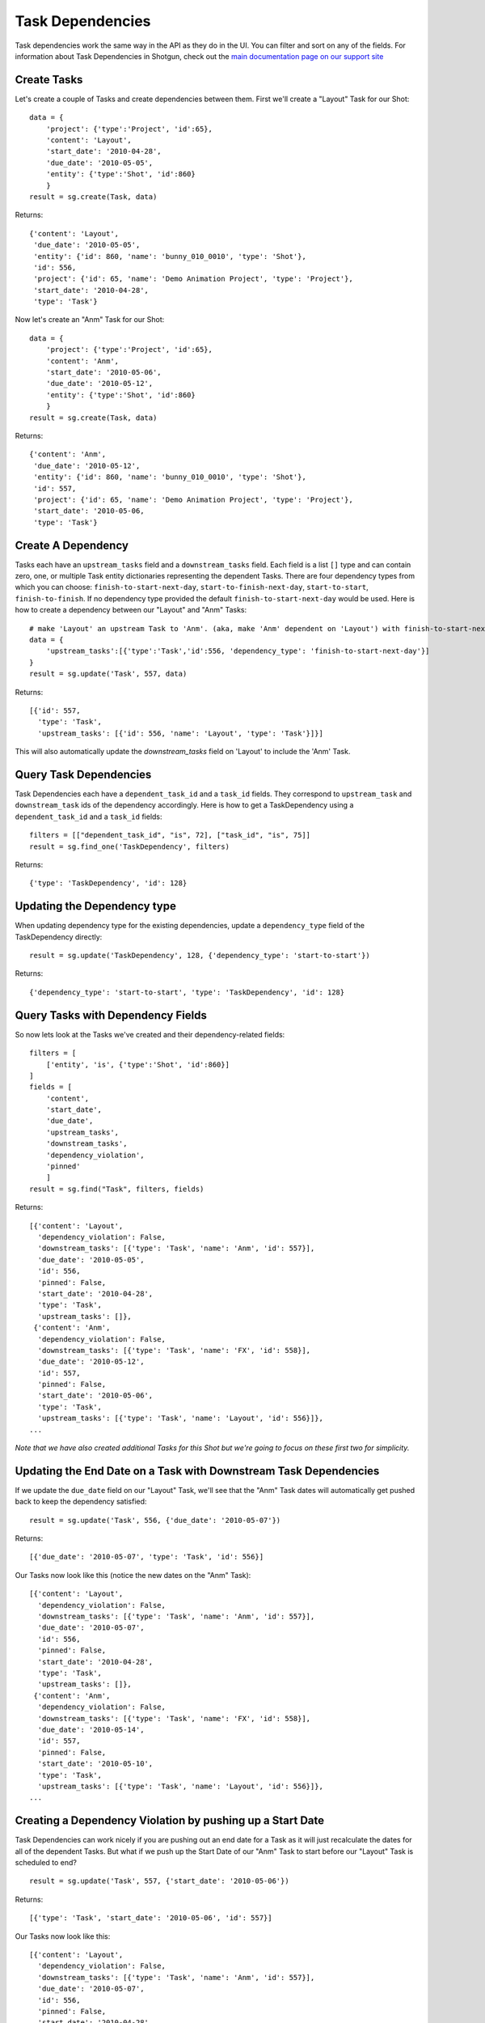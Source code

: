 .. _task_dependencies:

#################
Task Dependencies
#################

Task dependencies work the same way in the API as they do in the UI. You can filter and sort on 
any of the fields. For information about Task Dependencies in Shotgun, check out the `main 
documentation page on our support site 
<https://support.shotgunsoftware.com/hc/en-us/articles/219031228>`_

************
Create Tasks
************

Let's create a couple of Tasks and create dependencies between them. First we'll create a "Layout" 
Task for our Shot::

    data = {
        'project': {'type':'Project', 'id':65},
        'content': 'Layout',
        'start_date': '2010-04-28',
        'due_date': '2010-05-05',
        'entity': {'type':'Shot', 'id':860}
        }    
    result = sg.create(Task, data)


Returns::

    {'content': 'Layout',
     'due_date': '2010-05-05',
     'entity': {'id': 860, 'name': 'bunny_010_0010', 'type': 'Shot'},
     'id': 556,
     'project': {'id': 65, 'name': 'Demo Animation Project', 'type': 'Project'},
     'start_date': '2010-04-28',
     'type': 'Task'}


Now let's create an "Anm" Task for our Shot::

    data = {
        'project': {'type':'Project', 'id':65},
        'content': 'Anm',
        'start_date': '2010-05-06',
        'due_date': '2010-05-12',
        'entity': {'type':'Shot', 'id':860}
        }    
    result = sg.create(Task, data)

Returns::

    {'content': 'Anm',
     'due_date': '2010-05-12',
     'entity': {'id': 860, 'name': 'bunny_010_0010', 'type': 'Shot'},
     'id': 557,
     'project': {'id': 65, 'name': 'Demo Animation Project', 'type': 'Project'},
     'start_date': '2010-05-06,
     'type': 'Task'}


*******************
Create A Dependency
*******************

Tasks each have an ``upstream_tasks`` field and a ``downstream_tasks`` field. Each field is a 
list ``[]`` type and can contain zero, one, or multiple Task entity dictionaries representing the 
dependent Tasks.
There are four dependency types from which you can choose: ``finish-to-start-next-day``, ``start-to-finish-next-day``, ``start-to-start``, ``finish-to-finish``.
If no dependency type provided the default ``finish-to-start-next-day`` would be used. 
Here is how to create a dependency between our "Layout" and "Anm" Tasks::

    # make 'Layout' an upstream Task to 'Anm'. (aka, make 'Anm' dependent on 'Layout') with finish-to-start-next-day dependency type
    data = {
        'upstream_tasks':[{'type':'Task','id':556, 'dependency_type': 'finish-to-start-next-day'}]
    }
    result = sg.update('Task', 557, data)

Returns::

    [{'id': 557,
      'type': 'Task',
      'upstream_tasks': [{'id': 556, 'name': 'Layout', 'type': 'Task'}]}]

This will also automatically update the `downstream_tasks` field on 'Layout' to include the 'Anm' Task.

***********************
Query Task Dependencies 
***********************

Task Dependencies each have a ``dependent_task_id`` and a ``task_id`` fields.
They correspond to ``upstream_task`` and ``downstream_task`` ids of the dependency accordingly.
Here is how to get a TaskDependency using a ``dependent_task_id`` and a ``task_id`` fields::

    filters = [["dependent_task_id", "is", 72], ["task_id", "is", 75]]
    result = sg.find_one('TaskDependency', filters)

Returns::

    {'type': 'TaskDependency', 'id': 128}

****************************
Updating the Dependency type
****************************

When updating dependency type for the existing dependencies,
update a ``dependency_type`` field of the TaskDependency directly::

    result = sg.update('TaskDependency', 128, {'dependency_type': 'start-to-start'})

Returns::

    {'dependency_type': 'start-to-start', 'type': 'TaskDependency', 'id': 128}

**********************************
Query Tasks with Dependency Fields
**********************************

So now lets look at the Tasks we've created and their dependency-related fields::

    filters = [
        ['entity', 'is', {'type':'Shot', 'id':860}]
    ]
    fields = [
        'content',
        'start_date',
        'due_date',
        'upstream_tasks',
        'downstream_tasks',
        'dependency_violation', 
        'pinned'
        ]
    result = sg.find("Task", filters, fields)

Returns::

    [{'content': 'Layout',
      'dependency_violation': False,
      'downstream_tasks': [{'type': 'Task', 'name': 'Anm', 'id': 557}],
      'due_date': '2010-05-05',
      'id': 556,
      'pinned': False,
      'start_date': '2010-04-28',
      'type': 'Task',
      'upstream_tasks': []},
     {'content': 'Anm',
      'dependency_violation': False,
      'downstream_tasks': [{'type': 'Task', 'name': 'FX', 'id': 558}],
      'due_date': '2010-05-12',
      'id': 557,
      'pinned': False,
      'start_date': '2010-05-06',
      'type': 'Task',
      'upstream_tasks': [{'type': 'Task', 'name': 'Layout', 'id': 556}]}, 
    ...    

*Note that we have also created additional Tasks for this Shot but we're going to focus on these 
first two for simplicity.*

*****************************************************************
Updating the End Date on a Task with Downstream Task Dependencies
*****************************************************************

If we update the ``due_date`` field on our "Layout" Task, we'll see that the "Anm" Task dates 
will automatically get pushed back to keep the dependency satisfied::

    result = sg.update('Task', 556, {'due_date': '2010-05-07'})

Returns::

    [{'due_date': '2010-05-07', 'type': 'Task', 'id': 556}]

Our Tasks now look like this (notice the new dates on the "Anm" Task)::

    [{'content': 'Layout',
      'dependency_violation': False,
      'downstream_tasks': [{'type': 'Task', 'name': 'Anm', 'id': 557}],
      'due_date': '2010-05-07',
      'id': 556,
      'pinned': False,
      'start_date': '2010-04-28',
      'type': 'Task',
      'upstream_tasks': []},
     {'content': 'Anm',
      'dependency_violation': False,
      'downstream_tasks': [{'type': 'Task', 'name': 'FX', 'id': 558}],
      'due_date': '2010-05-14',
      'id': 557,
      'pinned': False,
      'start_date': '2010-05-10',
      'type': 'Task',
      'upstream_tasks': [{'type': 'Task', 'name': 'Layout', 'id': 556}]}, 
    ...  


**********************************************************
Creating a Dependency Violation by pushing up a Start Date
**********************************************************

Task Dependencies can work nicely if you are pushing out an end date for a Task as it will just 
recalculate the dates for all of the dependent Tasks. But what if we push up the Start Date of our 
"Anm" Task to start before our "Layout" Task is scheduled to end?

::
    
    result = sg.update('Task', 557, {'start_date': '2010-05-06'})

Returns::

    [{'type': 'Task', 'start_date': '2010-05-06', 'id': 557}]

Our Tasks now look like this::

    [{'content': 'Layout',
      'dependency_violation': False,
      'downstream_tasks': [{'type': 'Task', 'name': 'Anm', 'id': 557}],
      'due_date': '2010-05-07',
      'id': 556,
      'pinned': False,
      'start_date': '2010-04-28',
      'type': 'Task',
      'upstream_tasks': []},
     {'content': 'Anm',
      'dependency_violation': True,
      'downstream_tasks': [{'type': 'Task', 'name': 'FX', 'id': 558}],
      'due_date': '2010-05-12',
      'id': 557,
      'pinned': True,
      'start_date': '2010-05-06',
      'type': 'Task',
      'upstream_tasks': [{'type': 'Task', 'name': 'Layout', 'id': 556}]},
     ...  

Because the "Anm" Task ``start_date`` depends on the ``due_date`` of the "Layout" Task, this 
change creates a dependency violation. The update succeeds, but Shotgun has also set the 
``dependency_violation`` field to ``True`` and has also updated the ``pinned`` field to ``True``. 

The ``pinned`` field simply means that if the upstream Task(s) are moved, the "Anm" Task will no 
longer get moved with it. The dependency is still there (in ``upstream_tasks``) but the Task is 
now "pinned" to those dates until the Dependency Violation is resolved.

***********************************************************
Resolving a Dependency Violation by updating the Start Date 
***********************************************************

We don't want that violation there. Let's revert that change so the Start Date for "Anm" is after 
the End Date of "Layout"::

    result = sg.update('Task', 557, {'start_date': '2010-05-10'})

Returns::

    [{'type': 'Task', 'start_date': '2010-05-10', 'id': 557}]

Our Tasks now look like this::

    [{'content': 'Layout',
      'dependency_violation': False,
      'downstream_tasks': [{'type': 'Task', 'name': 'Anm', 'id': 557}],
      'due_date': '2010-05-07',
      'id': 556,
      'pinned': False,
      'start_date': '2010-04-28',
      'type': 'Task',
      'upstream_tasks': []},
     {'content': 'Anm',
      'dependency_violation': False,
      'downstream_tasks': [{'type': 'Task', 'name': 'FX', 'id': 558}],
      'due_date': '2010-05-14',
      'id': 557,
      'pinned': True,
      'start_date': '2010-05-10',
      'type': 'Task',
      'upstream_tasks': [{'type': 'Task', 'name': 'Layout', 'id': 556}]},
     ...  

The ``dependency_violation`` field has now been set back to ``False`` since there is no longer 
a violation. But notice that the ``pinned`` field is still ``True``. We will have to manually 
update that if we want the Task to travel with its dependencies again::

    result = sg.update('Task', 557, {'pinned': False})

Returns::

    [{'pinned': False, 'type': 'Task', 'id': 557}]

Our Tasks now look like this::

    [{'content': 'Layout',
      'dependency_violation': False,
      'downstream_tasks': [{'type': 'Task', 'name': 'Anm', 'id': 557}],
      'due_date': '2010-05-07',
      'id': 556,
      'pinned': False,
      'start_date': '2010-04-28',
      'type': 'Task',
      'upstream_tasks': []},
     {'content': 'Anm',
      'dependency_violation': False,
      'downstream_tasks': [{'type': 'Task', 'name': 'FX', 'id': 558}],
      'due_date': '2010-05-14',
      'id': 557,
      'pinned': False,
      'start_date': '2010-05-10',
      'type': 'Task',
      'upstream_tasks': [{'type': 'Task', 'name': 'Layout', 'id': 556}]},
     ...  

Looks great. But that's an annoying manual process. What if we want to just reset a Task so that 
it automatically gets updated so that the Start Date is after its dependent Tasks?

*******************************************************************
Updating the ``pinned`` field on a Task with a Dependency Violation
*******************************************************************

Let's go back a couple of steps to where our "Anm" Task had a Dependency Violation because we had 
moved the Start Date up before the "Layout" Task End Date. Remember that the ``pinned`` field 
was also ``True``. If we simply update the ``pinned`` field to be ``False``, Shotgun will also 
automatically update the Task dates to satisfy the upstream dependencies and reset the 
``dependency_violation`` value to ``False``::

    result = sg.update('Task', 557, {'pinned': False})

Returns::

    [{'pinned': False, 'type': 'Task', 'id': 557}]


Our Tasks now look like this::

    [{'content': 'Layout',
      'dependency_violation': False,
      'downstream_tasks': [{'type': 'Task', 'name': 'Anm', 'id': 557}],
      'due_date': '2010-05-07',
      'id': 556,
      'pinned': False,
      'start_date': '2010-04-28',
      'type': 'Task',
      'upstream_tasks': []},
     {'content': 'Anm',
      'dependency_violation': False,
      'downstream_tasks': [{'type': 'Task', 'name': 'FX', 'id': 558}],
      'due_date': '2010-05-14',
      'id': 557,
      'pinned': False,
      'start_date': '2010-05-10',
      'type': 'Task',
      'upstream_tasks': [{'type': 'Task', 'name': 'Layout', 'id': 556}]}, 
    ...  


Notice by updating ``pinned`` to ``False``, Shotgun also updated the ``start_date`` and 
``due_date`` fields of our "Anm" Task so it will satisfy the upstream Task dependencies. And since 
that succeeded, the ``dependency_violation`` field has also been set to ``False``

*******************************************
``dependency_violation`` field is read-only
*******************************************

The ``dependency_violation`` field is the only dependency-related field that is read-only. Trying 
to modify it will generate a Fault::

    result = sg.update('Task', 557, {'dependency_violation': False})

Returns::

    # --------------------------------------------------------------------------------
    # XMLRPC Fault 103:
    # API update() Task.dependency_violation is read only:
    # {"value"=>false, "field_name"=>"dependency_violation"}
    # --------------------------------------------------------------------------------
    # Traceback (most recent call last):
    # ...
